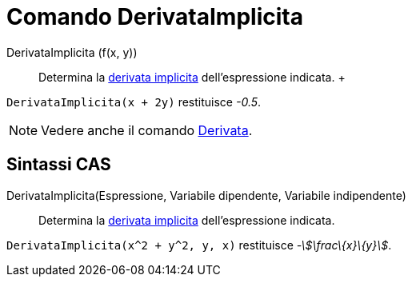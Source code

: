 = Comando DerivataImplicita

DerivataImplicita (f(x, y))::
  Determina la http://en.wikipedia.org/wiki/en:Implicit_derivative[derivata implicita] dell'espressione indicata.
  +

[EXAMPLE]
====

`DerivataImplicita(x + 2y)` restituisce _-0.5_.

====

[NOTE]
====

Vedere anche il comando xref:/commands/Comando_Derivata.adoc[Derivata].

====

== [#Sintassi_CAS]#Sintassi CAS#

DerivataImplicita(Espressione, Variabile dipendente, Variabile indipendente)::
  Determina la http://en.wikipedia.org/wiki/en:Implicit_derivative[derivata implicita] dell'espressione indicata.

[EXAMPLE]
====

`DerivataImplicita(x^2 + y^2, y, x)` restituisce _-stem:[\frac\{x}\{y}]_.

====
